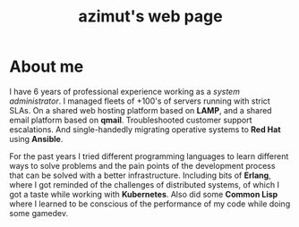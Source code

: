 #+TITLE: azimut's web page

* About me

#+begin_portrait
#+ATTR_HTML: :title glitchart generated with sox :alt glitch art portrait
[[./profile.jpg]]
#+end_portrait

#+begin_bio
I have 6 years of professional experience working as a /system administrator/. I managed fleets of +100's of servers running with strict SLAs. On a shared web hosting platform based on *LAMP*, and a shared email platform based on *qmail*. Troubleshooted customer support escalations. And single-handedly migrating operative systems to *Red Hat* using *Ansible*.

For the past years I tried different programming languages to learn different ways to solve problems and the pain points of the development process that can be solved with a better infrastructure. Including bits of *Erlang*, where I got reminded of the challenges of distributed systems, of which I got a taste while working with *Kubernetes*. Also did some *Common Lisp* where I learned to be conscious of the performance of my code while doing some gamedev.
#+end_bio
